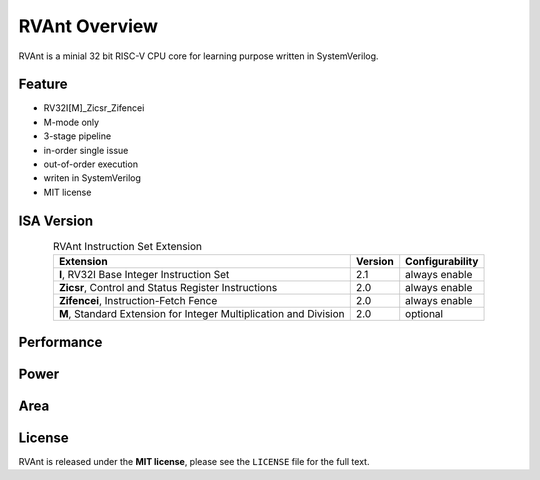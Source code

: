 .. _overview:

RVAnt Overview
===============

RVAnt is a minial 32 bit RISC-V CPU core for learning purpose written in SystemVerilog.

Feature
----------

- RV32I[M]_Zicsr_Zifencei
- M-mode only
- 3-stage pipeline
- in-order single issue
- out-of-order execution
- writen in SystemVerilog
- MIT license

ISA Version
------------

.. table:: RVAnt Instruction Set Extension
   :align: center

   +-------------------------------------------------------------------+---------+-----------------+
   | Extension                                                         | Version | Configurability |
   +===================================================================+=========+=================+
   | **I**, RV32I Base Integer Instruction Set                         |  2.1    |  always enable  |
   +-------------------------------------------------------------------+---------+-----------------+
   | **Zicsr**, Control and Status Register Instructions               |  2.0    |  always enable  |
   +-------------------------------------------------------------------+---------+-----------------+
   | **Zifencei**, Instruction-Fetch Fence                             |  2.0    |  always enable  |
   +-------------------------------------------------------------------+---------+-----------------+
   | **M**, Standard Extension for Integer Multiplication and Division |  2.0    |  optional       |
   +-------------------------------------------------------------------+---------+-----------------+

Performance
------------

Power
------------

Area
------------

License
------------

RVAnt is released under the **MIT license**, please see the ``LICENSE`` file for the full text.
